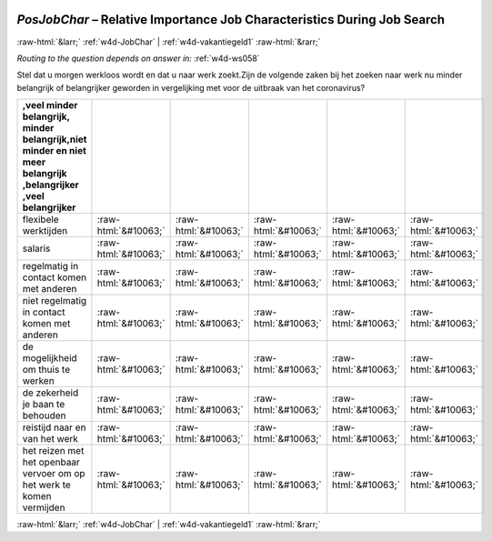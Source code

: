 .. _w4d-PosJobChar: 

 
 .. role:: raw-html(raw) 
        :format: html 
 
`PosJobChar` – Relative Importance Job Characteristics During Job Search
===================================================================================== 


:raw-html:`&larr;` :ref:`w4d-JobChar` | :ref:`w4d-vakantiegeld1` :raw-html:`&rarr;` 
 
*Routing to the question depends on answer in:* :ref:`w4d-ws058` 

Stel dat u morgen werkloos wordt en dat u naar werk zoekt.Zijn de volgende zaken bij het zoeken naar werk nu minder belangrijk of belangrijker geworden in vergelijking met voor de uitbraak van het coronavirus?
 
.. csv-table:: 
   :delim: | 
   :header: ,veel minder belangrijk, minder belangrijk,niet minder en niet meer belangrijk ,belangrijker ,veel belangrijker
 
           flexibele werktijden | :raw-html:`&#10063;`|:raw-html:`&#10063;`|:raw-html:`&#10063;`|:raw-html:`&#10063;`|:raw-html:`&#10063;` 
           salaris | :raw-html:`&#10063;`|:raw-html:`&#10063;`|:raw-html:`&#10063;`|:raw-html:`&#10063;`|:raw-html:`&#10063;` 
           regelmatig in contact komen met anderen | :raw-html:`&#10063;`|:raw-html:`&#10063;`|:raw-html:`&#10063;`|:raw-html:`&#10063;`|:raw-html:`&#10063;` 
           niet regelmatig in contact komen met anderen | :raw-html:`&#10063;`|:raw-html:`&#10063;`|:raw-html:`&#10063;`|:raw-html:`&#10063;`|:raw-html:`&#10063;` 
           de mogelijkheid om thuis te werken | :raw-html:`&#10063;`|:raw-html:`&#10063;`|:raw-html:`&#10063;`|:raw-html:`&#10063;`|:raw-html:`&#10063;` 
           de zekerheid je baan te behouden | :raw-html:`&#10063;`|:raw-html:`&#10063;`|:raw-html:`&#10063;`|:raw-html:`&#10063;`|:raw-html:`&#10063;` 
           reistijd naar en van het werk | :raw-html:`&#10063;`|:raw-html:`&#10063;`|:raw-html:`&#10063;`|:raw-html:`&#10063;`|:raw-html:`&#10063;` 
           het reizen met het openbaar vervoer om op het werk te komen vermijden | :raw-html:`&#10063;`|:raw-html:`&#10063;`|:raw-html:`&#10063;`|:raw-html:`&#10063;`|:raw-html:`&#10063;` 

.. image:: ../_screenshots/w4-PosJobChar.png 


:raw-html:`&larr;` :ref:`w4d-JobChar` | :ref:`w4d-vakantiegeld1` :raw-html:`&rarr;` 
 
